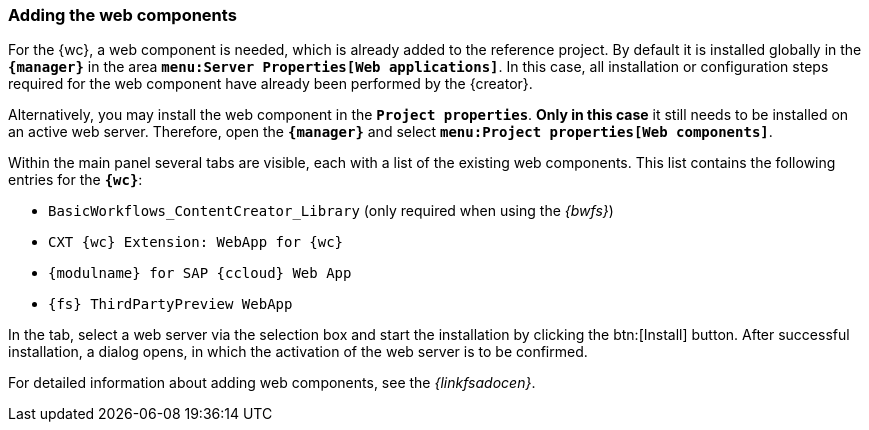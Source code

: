 [[fs_installation_wcomp]]
=== Adding the web components
For the {wc}, a web component is needed, which is already added to the reference project.
By default it is installed globally in the `*{manager}*` in the area `*menu:Server Properties[Web applications]*`.
In this case, all installation or configuration steps required for the web component have already been performed by the {creator}.

Alternatively, you may install the web component in the `*Project properties*`.
*Only in this case* it still needs to be installed on an active web server.
Therefore, open the `*{manager}*` and select `*menu:Project properties[Web components]*`.

Within the main panel several tabs are visible, each with a list of the existing web components.
This list contains the following entries for the `*{wc}*`:

* `BasicWorkflows_ContentCreator_Library` (only required when using the _{bwfs}_)
* `CXT {wc} Extension: WebApp for {wc}`
* `{modulname} for SAP {ccloud} Web App`
* `{fs} ThirdPartyPreview WebApp`

In the tab, select a web server via the selection box and start the installation by clicking the btn:[Install] button.
After successful installation, a dialog opens, in which the activation of the web server is to be confirmed.

For detailed information about adding web components, see the _{linkfsadocen}_.
